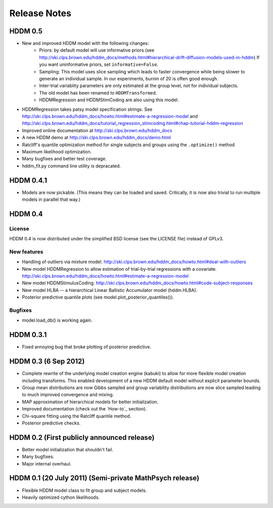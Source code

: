 .. _CHANGES:

=============
Release Notes
=============

HDDM 0.5
========

* New and improved HDDM model with the following changes:
    * Priors: by default model will use informative priors
      (see http://ski.clps.brown.edu/hddm_docs/methods.html#hierarchical-drift-diffusion-models-used-in-hddm)
      If you want uninformative priors, set ``informative=False``.
    * Sampling: This model uses slice sampling which leads to faster
      convergence while being slower to generate an individual
      sample. In our experiments, burnin of 20 is often good enough.
    * Inter-trial variablity parameters are only estimated at the
      group level, not for individual subjects.
    * The old model has been renamed to ``HDDMTransformed``.
    * HDDMRegression and HDDMStimCoding are also using this model.
* HDDMRegression takes patsy model specification strings. See
  http://ski.clps.brown.edu/hddm_docs/howto.html#estimate-a-regression-model
  and
  http://ski.clps.brown.edu/hddm_docs/tutorial_regression_stimcoding.html#chap-tutorial-hddm-regression
* Improved online documentation at
  http://ski.clps.brown.edu/hddm_docs
* A new HDDM demo at http://ski.clps.brown.edu/hddm_docs/demo.html
* Ratcliff's quantile optimization method for single subjects and
  groups using the ``.optimize()`` method
* Maximum likelihood optimization.
* Many bugfixes and better test coverage.
* hddm_fit.py command line utility is depracated.

HDDM 0.4.1
==========

* Models are now pickable.
  (This means they can be loaded and saved.
  Critically, it is now also trivial to run multiple
  models in parallel that way.)

HDDM 0.4
========

License
-------

HDDM 0.4 is now distributed under the simplified BSD license (see the
LICENSE file) instead of GPLv3.

New features
------------

* Handling of outliers via mixture model.
  http://ski.clps.brown.edu/hddm_docs/howto.html#deal-with-outliers
* New model HDDMRegression to allow estimation of trial-by-trial
  regressions with a covariate.
  http://ski.clps.brown.edu/hddm_docs/howto.html#estimate-a-regression-model
* New model HDDMStimulusCoding.
  http://ski.clps.brown.edu/hddm_docs/howto.html#code-subject-responses
* New model HLBA -- a hierarchical Linear Ballistic Accumulator model (hddm.HLBA).
* Posterior predictive quantile plots (see model.plot_posterior_quantiles()).

Bugfixes
--------

* model.load_db() is working again.


HDDM 0.3.1
==========

* Fixed annoying bug that broke plotting of posterior predictive.

HDDM 0.3 (6 Sep 2012)
======================

* Complete rewrite of the underlying model creation engine (kabuki) to
  allow for more flexible model creation including transforms. This
  enabled development of a new HDDM default model without explicit
  parameter bounds.
* Group mean distributions are now Gibbs sampled and group variability
  distributions are now slice sampled leading to much improved
  convergence and mixing.
* MAP approximation of hierarchical models for better initialization.
* Improved documentation (check out the `How-to`_ section).
* Chi-square fitting using the Ratcliff quantile method.
* Posterior predictive checks.

HDDM 0.2 (First publicly announced release)
===========================================

* Better model initialization that shouldn't fail.
* Many bugfixes.
* Major internal overhaul.

HDDM 0.1 (20 July 2011) (Semi-private MathPsych release)
========================================================

* Flexible HDDM model class to fit group and subject models.
* Heavily optimized cython likelihoods.

.. How-to: http://ski.clps.brown.edu/hddm_docs/howto.html
